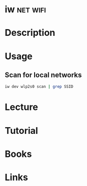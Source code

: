 #+TAGS: net wifi


* iw								   :net:wifi:
* Description
* Usage
** Scan for local networks
#+BEGIN_SRC sh
iw dev wlp2s0 scan | grep SSID
#+END_SRC
* Lecture
* Tutorial
* Books
* Links
